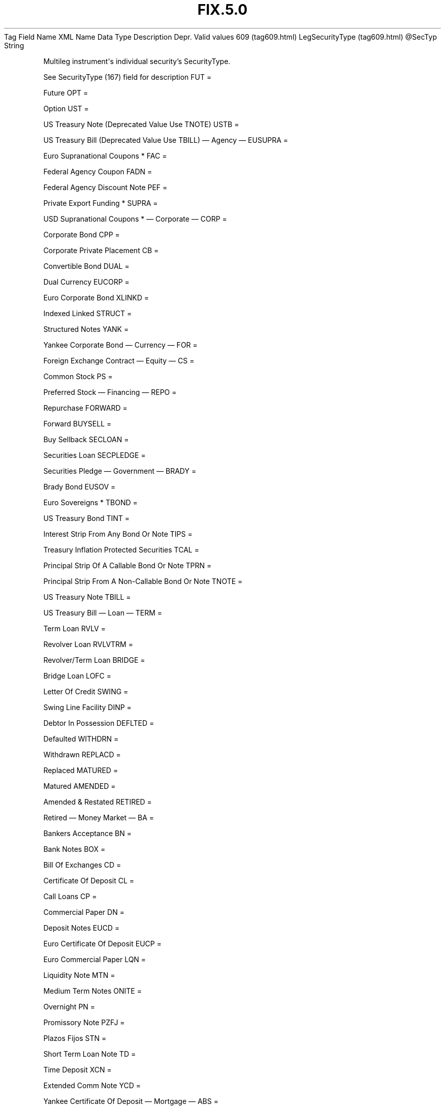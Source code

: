 .TH FIX.5.0 "" "" "Tag #609"
Tag
Field Name
XML Name
Data Type
Description
Depr.
Valid values
609 (tag609.html)
LegSecurityType (tag609.html)
\@SecTyp
String
.PP
Multileg instrument\[aq]s individual security’s SecurityType.
.PP
See SecurityType (167) field for description
FUT
=
.PP
Future
OPT
=
.PP
Option
UST
=
.PP
US Treasury Note (Deprecated Value Use TNOTE)
USTB
=
.PP
US Treasury Bill (Deprecated Value Use TBILL)
—\ Agency\ —
EUSUPRA
=
.PP
Euro Supranational Coupons *
FAC
=
.PP
Federal Agency Coupon
FADN
=
.PP
Federal Agency Discount Note
PEF
=
.PP
Private Export Funding *
SUPRA
=
.PP
USD Supranational Coupons *
—\ Corporate\ —
CORP
=
.PP
Corporate Bond
CPP
=
.PP
Corporate Private Placement
CB
=
.PP
Convertible Bond
DUAL
=
.PP
Dual Currency
EUCORP
=
.PP
Euro Corporate Bond
XLINKD
=
.PP
Indexed Linked
STRUCT
=
.PP
Structured Notes
YANK
=
.PP
Yankee Corporate Bond
—\ Currency\ —
FOR
=
.PP
Foreign Exchange Contract
—\ Equity\ —
CS
=
.PP
Common Stock
PS
=
.PP
Preferred Stock
—\ Financing\ —
REPO
=
.PP
Repurchase
FORWARD
=
.PP
Forward
BUYSELL
=
.PP
Buy Sellback
SECLOAN
=
.PP
Securities Loan
SECPLEDGE
=
.PP
Securities Pledge
—\ Government\ —
BRADY
=
.PP
Brady Bond
EUSOV
=
.PP
Euro Sovereigns *
TBOND
=
.PP
US Treasury Bond
TINT
=
.PP
Interest Strip From Any Bond Or Note
TIPS
=
.PP
Treasury Inflation Protected Securities
TCAL
=
.PP
Principal Strip Of A Callable Bond Or Note
TPRN
=
.PP
Principal Strip From A Non-Callable Bond Or Note
TNOTE
=
.PP
US Treasury Note
TBILL
=
.PP
US Treasury Bill
—\ Loan\ —
TERM
=
.PP
Term Loan
RVLV
=
.PP
Revolver Loan
RVLVTRM
=
.PP
Revolver/Term Loan
BRIDGE
=
.PP
Bridge Loan
LOFC
=
.PP
Letter Of Credit
SWING
=
.PP
Swing Line Facility
DINP
=
.PP
Debtor In Possession
DEFLTED
=
.PP
Defaulted
WITHDRN
=
.PP
Withdrawn
REPLACD
=
.PP
Replaced
MATURED
=
.PP
Matured
AMENDED
=
.PP
Amended & Restated
RETIRED
=
.PP
Retired
—\ Money Market\ —
BA
=
.PP
Bankers Acceptance
BN
=
.PP
Bank Notes
BOX
=
.PP
Bill Of Exchanges
CD
=
.PP
Certificate Of Deposit
CL
=
.PP
Call Loans
CP
=
.PP
Commercial Paper
DN
=
.PP
Deposit Notes
EUCD
=
.PP
Euro Certificate Of Deposit
EUCP
=
.PP
Euro Commercial Paper
LQN
=
.PP
Liquidity Note
MTN
=
.PP
Medium Term Notes
ONITE
=
.PP
Overnight
PN
=
.PP
Promissory Note
PZFJ
=
.PP
Plazos Fijos
STN
=
.PP
Short Term Loan Note
TD
=
.PP
Time Deposit
XCN
=
.PP
Extended Comm Note
YCD
=
.PP
Yankee Certificate Of Deposit
—\ Mortgage\ —
ABS
=
.PP
Asset-backed Securities
CMBS
=
.PP
Corp. Mortgage-backed Securities
CMO
=
.PP
Collateralized Mortgage Obligation
IET
=
.PP
IOETTE Mortgage
MBS
=
.PP
Mortgage-backed Securities
MIO
=
.PP
Mortgage Interest Only
MPO
=
.PP
Mortgage Principal Only
MPP
=
.PP
Mortgage Private Placement
MPT
=
.PP
Miscellaneous Pass-through
PFAND
=
.PP
Pfandbriefe *
TBA
=
.PP
To Be Announced
—\ Municipal\ —
AN
=
.PP
Other Anticipation Notes (BAN, GAN, etc.)
COFO
=
.PP
Certificate Of Obligation
COFP
=
.PP
Certificate Of Participation
GO
=
.PP
General Obligation Bonds
MT
=
.PP
Mandatory Tender
RAN
=
.PP
Revenue Anticipation Note
REV
=
.PP
Revenue Bonds
SPCLA
=
.PP
Special Assessment
SPCLO
=
.PP
Special Obligation
SPCLT
=
.PP
Special Tax
TAN
=
.PP
Tax Anticipation Note
TAXA
=
.PP
Tax Allocation
TECP
=
.PP
Tax Exempt Commercial Paper
TRAN
=
.PP
Tax Revenue Anticipation Note
VRDN
=
.PP
Variable Rate Demand Note
WAR
=
.PP
Warrant
—\ Other\ —
MF
=
.PP
Mutual Fund
MLEG
=
.PP
Multileg Instrument
NONE
=
.PP
No Security Type
OOF
=
.PP
Options on Futures
OOP
=
.PP
Options on Physical
WLD
=
.PP
Wildcard Entry (was "?" in 4.4, used on Security Definition Request
message)
CASH
=
.PP
Cash
.PP
   *   *   *   *   *
Used in messages:
.PP
   *   *   *   *   *
Used in components:
[InstrumentLeg (body_49484853.html?find=LegSecurityType)]

.PD 0
.P
.PD

.PP
.PP
.IP \[bu] 2
© 2007 FIX Protocol Limited
.IP \[bu] 2
Contact us (http://www.fixprotocol.org/contact.shtml)
.IP \[bu] 2
Copyright and Acceptable Use policy (http://www.fixprotocol.org/copyright.shtml)
.IP \[bu] 2
Privacy policy (http://www.fixprotocol.org/privacy.shtml)
